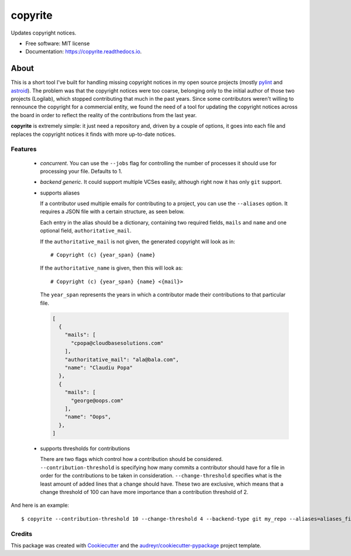 ===============================
copyrite
===============================


.. image:: https://img.shields.io/pypi/v/copyrite.svg
        :target: https://pypi.python.org/pypi/copyrite

.. image:: https://img.shields.io/travis/PCManticore/copyrite.svg
        :target: https://travis-ci.org/PCManticore/copyrite

.. image:: https://pyup.io/repos/github/PCManticore/copyrite/shield.svg
     :target: https://pyup.io/repos/github/PCManticore/copyrite/
     :alt: Updates


Updates copyright notices.


* Free software: MIT license
* Documentation: https://copyrite.readthedocs.io.


About
=====

This is a short tool I've built for handling missing copyright
notices in my open source projects (mostly pylint_ and astroid_).
The problem was that the copyright notices were too coarse,
belonging only to the initial author of those two projects (Logilab),
which stopped contributing that much in the past years. Since some
contributors weren't willing to rennounce the copyright for a
commercial entity, we found the need of a tool for updating the
copyright notices across the board in order to reflect the reality
of the contributions from the last year.

**copyrite** is extremely simple: it just need a repository
and, driven by a couple of options, it goes into each file and
replaces the copyright notices it finds with more up-to-date notices.

Features
--------

   * `concurrent`. You can use the ``--jobs`` flag for controlling
     the number of processes it should use for processing your file.
     Defaults to 1.

   * `backend generic`. It could support multiple VCSes easily,
     although right now it has only ``git`` support.

   * supports aliases

     If a contributor used multiple emails for contributing to a project,
     you can use the ``--aliases`` option. It requires a JSON file with
     a certain structure, as seen below.

     Each entry in the alias should be a dictionary, containing two
     required fields, ``mails`` and ``name`` and one optional field,
     ``authoritative_mail``.

     If the ``authoritative_mail`` is not given, the generated copyright
     will look as in::

         # Copyright (c) {year_span} {name}

     If the ``authoritative_name`` is given, then this will look as::

         # Copyright (c) {year_span} {name} <{mail}>

     The ``year_span`` represents the years in which a contributor
     made their contributions to that particular file.

     .. code-block:: js

         [
           {
             "mails": [
               "cpopa@cloudbasesolutions.com"
             ],
             "authoritative_mail": "ala@bala.com",
             "name": "Claudiu Popa"
           },
           {
             "mails": [
               "george@oops.com"
             ],
             "name": "Oops",
           },
         ]

   * supports thresholds for contributions

     There are two flags which control how a contribution should be
     considered. ``--contribution-threshold`` is specifying how many
     commits a contributor should have for a file in order for the
     contributions to be taken in consideration.
     ``--change-threshold`` specifies what is the least amount of
     added lines that a change should have. These two are exclusive,
     which means that a change threshold of 100 can have more
     importance than a contribution threshold of 2.


And here is an example::

    $ copyrite --contribution-threshold 10 --change-threshold 4 --backend-type git my_repo --aliases=aliases_file


Credits
---------

This package was created with Cookiecutter_ and the `audreyr/cookiecutter-pypackage`_ project template.

.. _Cookiecutter: https://github.com/audreyr/cookiecutter
.. _`audreyr/cookiecutter-pypackage`: https://github.com/audreyr/cookiecutter-pypackage
.. _pylint: https://github.com/PyCQA/pylint
.. _astroid: https://github.com/PyCQA/astroid)
